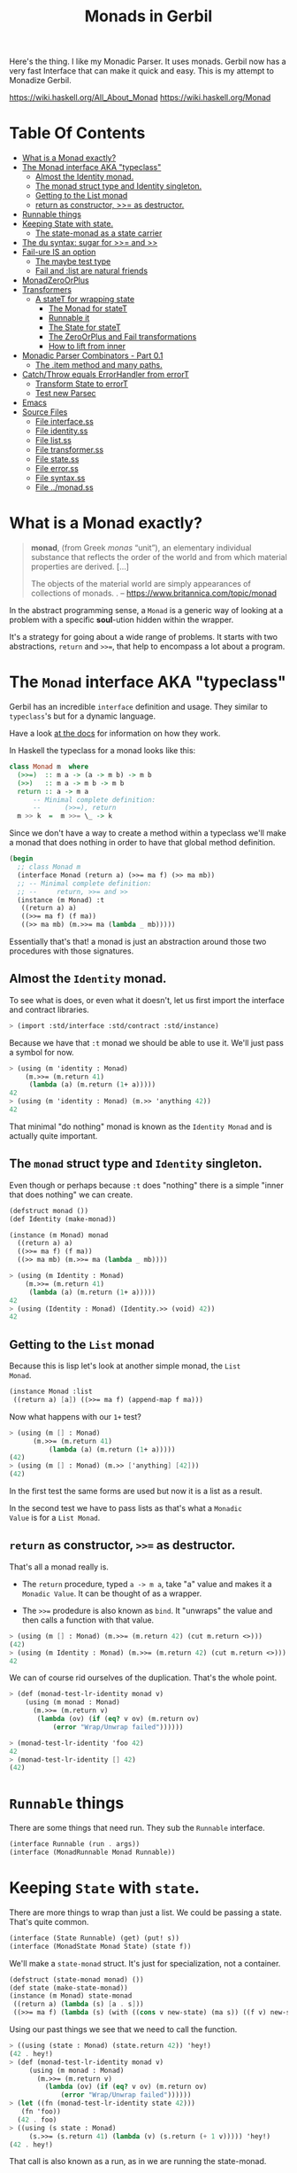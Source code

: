 #+TITLE: Monads in Gerbil

Here's the thing. I like my Monadic Parser. It uses monads. Gerbil now
has a very fast Interface that can make it quick and easy. This is my
attempt to Monadize Gerbil.

 https://wiki.haskell.org/All_About_Monad
 https://wiki.haskell.org/Monad

* Table Of Contents
:PROPERTIES:
:TOC:      :include siblings :depth 5 :ignore (this)
:END:
:CONTENTS:
- [[#what-is-a-monad-exactly][What is a Monad exactly?]]
- [[#the-monad-interface-aka-typeclass][The Monad interface AKA "typeclass"]]
  - [[#almost-the-identity-monad][Almost the Identity monad.]]
  - [[#the-monad-struct-type-and-identity-singleton][The monad struct type and Identity singleton.]]
  - [[#getting-to-the-list-monad][Getting to the List monad]]
  - [[#return-as-constructor--as-destructor][return as constructor, >>= as destructor.]]
- [[#runnable-things][Runnable things]]
- [[#keeping-state-with-state][Keeping State with state.]]
  - [[#the-state-monad-as-a-state-carrier][The state-monad as a state carrier]]
- [[#the-du-syntax-sugar-for--and-][The du syntax: sugar for >>= and >>]]
- [[#fail-ure-is-an-option][Fail-ure IS an option]]
  - [[#the-maybe-test-type][The maybe test type]]
  - [[#fail-and-list-are-natural-friends][Fail and :list are natural friends]]
- [[#monadzeroorplus][MonadZeroOrPlus]]
- [[#transformers][Transformers]]
  - [[#a-statet-for-wrapping-state][A stateT for wrapping state]]
    - [[#the-monad-for-statet][The Monad for stateT]]
    - [[#runnable-it][Runnable it]]
    - [[#the-state-for-statet][The State for stateT]]
    - [[#the-zeroorplus-and-fail-transformations][The ZeroOrPlus and Fail transformations]]
    - [[#how-to-lift-from-inner][How to lift from inner]]
- [[#monadic-parser-combinators---part-01][Monadic Parser Combinators - Part 0.1]]
  - [[#the-item-method-and-many-paths][The .item method and many paths.]]
- [[#catchthrow-equals-errorhandler-from-errort][Catch/Throw equals ErrorHandler from errorT]]
  - [[#transform-state-to-errort][Transform State to errorT]]
  - [[#test-new-parsec][Test new Parsec]]
- [[#emacs][Emacs]]
- [[#source-files][Source Files]]
  - [[#file-interfacess][File interface.ss]]
  - [[#file-identityss][File identity.ss]]
  - [[#file-listss][File list.ss]]
  - [[#file-transformerss][File transformer.ss]]
  - [[#file-statess][File state.ss]]
  - [[#file-errorss][File error.ss]]
  - [[#file-syntaxss][File syntax.ss]]
  - [[#file-monadss][File ../monad.ss]]
:END:
 
* What is a Monad exactly?
:PROPERTIES:
:CUSTOM_ID: what-is-a-monad-exactly
:END:

#+begin_quote
*monad*, (from Greek /monas/ “unit”), an elementary individual
substance that reflects the order of the world and from which material
properties are derived. [...]

The objects of the material world are simply appearances of
collections of monads.
.
-- https://www.britannica.com/topic/monad
#+end_quote

In the abstract programming sense, a =Monad= is a generic way of
looking at a problem with a specific *soul*-ution hidden within
the wrapper.

It's a strategy for going about a wide range of problems. It starts
with two abstractions, =return= and =>>==, that help to encompass
a lot about a program.

* The =Monad= interface AKA "typeclass"
:PROPERTIES:
:CUSTOM_ID: the-monad-interface-aka-typeclass
:END:

Gerbil has an incredible =interface= definition and usage. They
similar to =typeclass='s but for a dynamic language.

Have a look [[https://cons.io/reference/std/interface.html][at the docs]] for information on how they work.

In Haskell the typeclass for a monad looks like this:

#+begin_src haskell
  class Monad m  where
    (>>=)  :: m a -> (a -> m b) -> m b
    (>>)   :: m a -> m b -> m b
    return :: a -> m a
        -- Minimal complete definition:
        --      (>>=), return
    m >> k  =  m >>= \_ -> k 
#+end_src

Since we don't have a way to create a method within a typeclass we'll
make a monad that does nothing in order to have that global method
definition.

#+begin_src scheme :noweb-ref monad-interface
  (begin
    ;; class Monad m 
    (interface Monad (return a) (>>= ma f) (>> ma mb))
    ;; -- Minimal complete definition:
    ;; --     return, >>= and >>
    (instance (m Monad) :t
     ((return a) a)
     ((>>= ma f) (f ma))
     ((>> ma mb) (m.>>= ma (lambda _ mb)))))
#+end_src

Essentially that's that! a monad is just an abstraction around those
two procedures with those signatures.

** Almost the =Identity= monad.
:PROPERTIES:
:CUSTOM_ID: almost-the-identity-monad
:END:

To see what is does, or even what it doesn't, let us first import the
interface and contract libraries.

#+begin_src scheme 
  > (import :std/interface :std/contract :std/instance)
#+end_src

Because we have that =:t= monad we should be able to use it. We'll
just pass a symbol for now.

#+begin_src scheme :noweb-ref test-m
  > (using (m 'identity : Monad)
      (m.>>= (m.return 41)
  	   (lambda (a) (m.return (1+ a)))))
  42
  > (using (m 'identity : Monad) (m.>> 'anything 42))
  42
#+end_src

That minimal "do nothing" monad is known as the =Identity Monad= and
is actually quite important.


** The =monad= struct type and =Identity= singleton.
:PROPERTIES:
:CUSTOM_ID: the-monad-struct-type-and-identity-singleton
:END:

Even though or perhaps because =:t= does "nothing" there is a simple
"inner that does nothing" we can create.

#+begin_src scheme :noweb-ref Identity-struct
  (defstruct monad ())
  (def Identity (make-monad))

  (instance (m Monad) monad
    ((return a) a)
    ((>>= ma f) (f ma))
    ((>> ma mb) (m.>>= ma (lambda _ mb))))
#+end_src

#+begin_src scheme :noweb-ref test-m
  > (using (m Identity : Monad)
      (m.>>= (m.return 41)
  	   (lambda (a) (m.return (1+ a)))))
  42
  > (using (Identity : Monad) (Identity.>> (void) 42))
  42
#+end_src

** Getting to the =List= monad
:PROPERTIES:
:CUSTOM_ID: getting-to-the-list-monad
:END:

Because this is lisp let's look at another simple monad, the =List
Monad=.

#+begin_src scheme :noweb-ref instance-mlist
  (instance Monad :list
   ((return a) [a]) ((>>= ma f) (append-map f ma)))
#+end_src

Now what happens with our =1+= test?

#+begin_src scheme :noweb-ref test-mlist
  > (using (m [] : Monad)
        (m.>>= (m.return 41)
    	    (lambda (a) (m.return (1+ a)))))
  (42)
  > (using (m [] : Monad) (m.>> ['anything] [42]))
  (42)
#+end_src

In the first test the same forms are used but now it is a list as a
result.

In the second test we have to pass lists as that's what a =Monadic
Value= is for a =List Monad=.

** =return= as constructor, =>>== as destructor.
:PROPERTIES:
:CUSTOM_ID: return-as-constructor--as-destructor
:END:

That's all a monad really is.

 - The =return= procedure, typed ~a -> m a~, take "a" value and makes
   it a =Monadic Value=. It can be thought of as a wrapper.

 - The =>>== prodedure is also known as =bind=. It "unwraps" the
   value and then calls a function with that value.

#+begin_src scheme :noweb-ref test-lr-identity
  > (using (m [] : Monad) (m.>>= (m.return 42) (cut m.return <>)))
  (42)
  > (using (m Identity : Monad) (m.>>= (m.return 42) (cut m.return <>)))
  42
#+end_src

We can of course rid ourselves of the duplication. That's the whole point.

#+begin_src scheme :noweb-ref test-lr-identity
  > (def (monad-test-lr-identity monad v)
      (using (m monad : Monad)
        (m.>>= (m.return v)
  	     (lambda (ov) (if (eq? v ov) (m.return ov)
  			 (error "Wrap/Unwrap failed"))))))

  > (monad-test-lr-identity 'foo 42)
  42
  > (monad-test-lr-identity [] 42)
  (42)
#+end_src

* =Runnable= things
:PROPERTIES:
:CUSTOM_ID: runnable-things
:END:

There are some things that need run. They sub the =Runnable= interface.

#+begin_src scheme :noweb-ref run-interface
  (interface Runnable (run . args))
  (interface (MonadRunnable Monad Runnable))
#+end_src

* Keeping =State= with =state=.
:PROPERTIES:
:CUSTOM_ID: keeping-state-with-state
:END:

There are more things to wrap than just a list. We could be passing a
state. That's quite common. 

#+begin_src scheme :noweb-ref state-interface
  (interface (State Runnable) (get) (put! s))
  (interface (MonadState Monad State) (state f))
#+end_src

We'll make a =state-monad= struct. It's just for specialization, not a container.

#+begin_src scheme :noweb-ref state-struct
  (defstruct (state-monad monad) ())
  (def state (make-state-monad))
  (instance (m Monad) state-monad
   ((return a) (lambda (s) [a . s]))
   ((>>= ma f) (lambda (s) (with ((cons v new-state) (ma s)) ((f v) new-state)))))
#+end_src

Using our past things we see that we need to call the function.

#+begin_src scheme :noweb-ref first-state-test
    > ((using (state : Monad) (state.return 42)) 'hey!)
    (42 . hey!)
    > (def (monad-test-lr-identity monad v)
         (using (m monad : Monad)
           (m.>>= (m.return v)
     	     (lambda (ov) (if (eq? v ov) (m.return ov)
     			 (error "Wrap/Unwrap failed"))))))
    > (let ((fn (monad-test-lr-identity state 42)))
       (fn 'foo))
      (42 . foo)
    > ((using (s state : Monad)
         (s.>>= (s.return 41) (lambda (v) (s.return (+ 1 v))))) 'hey!)
    (42 . hey!)
#+end_src

That call is also known as a run, as in we are running the state-monad.

#+begin_src scheme :noweb-ref state-run
  (instance (r Runnable) (s state-monad)
    ((run m . args) (apply m (if (null? args) [s] args))))
#+end_src

By =using= those interfaces we can see how =state-monad= is a =Monad=
that is =Runnable=.

#+begin_src scheme :noweb-ref first-state-test
  > (using ((m state : Monad)
  	  (r state : Runnable))
        (r.run (m.return 42) 'hey!))
  (42 . hey!)
#+end_src

Now of course we have =MonadRunnable= and because we are dynamic I
figure that the =state-monad= dynamic typeclass instance may be the
state itself.

#+begin_src scheme :noweb-ref first-state-test
  > (using (state : MonadRunnable)
      (with ((cons n monad) (state.run (state.return 42)))
        [n (state-monad? monad)]))
  (42 #t)
#+end_src

There's more to state, we need to define an instance of =State= for
the =state-monad= structure so we can =get= and =put!= the state.

#+begin_src scheme :noweb-ref state-State
    (instance State state-monad
      ((get) (lambda (s) [s . s]))
      ((put! new) (lambda (s) [s . new])))
#+end_src

Easy, right? We've defined everything now to have a working =MonadState=.

A =(state f)= function is an easy way to get and modify the state in
one fell swoop.

#+begin_src scheme :noweb-ref MonadState
  (instance (m MonadState) state-monad
    ((state f)
     (m.>>= (m.get)
  	  (lambda (s)
  	    (with ((cons a _s) (f s))
       (m.>> (m.put! _s)
  		    (m.return a)))))))
  	    
#+end_src

Those abstractions can be important. 

#+begin_src scheme :noweb-ref first-state-test
  > (using (s state : MonadState)
     (s.run (s.return 42) 'hey!))
  (42 . hey!)

  > (using (s state : MonadState)
      (s.run (s.>>= (s.put! 'hey!) (lambda _ (s.return 42)))))
  (42 . hey!)

  > (using (s state : MonadState)
        (s.run (s.>>= (s.put! 'hey!) (lambda (old) (s.return old))) 42))
  (42 . hey!)

  > (using (s state : MonadState)
        (s.run (s.>> (s.put! 42)
  		   (s.>>= (s.put! 'hey!) (lambda (old) (s.return old))))
  	     (void)))
  (42 . hey!)

  > (using (s state : MonadState)
      (s.run (s.state (lambda (s_) ['!yeh  (+ s_ 1) ...])) 41))
  (!yeh . 42)
#+end_src

** The =state-monad= as a state carrier
:PROPERTIES:
:CUSTOM_ID: the-state-monad-as-a-state-carrier
:END:

Because we somewhat need to have something that is passed around to
dispatch on there's a number of reasons to combine the state
abstraction with that type instance.

#+begin_src scheme :noweb-ref first-state-test
  > (defstruct (inner-state-monad state-monad) (state))
  > (def inner-state (make-inner-state-monad 41))
  > (1+ (inner-state-monad-state inner-state))
  42
  > (instance (m MonadState) (ism inner-state-monad)
    ((put! new) (lambda (s)
  		(set! (inner-state-monad-state ism) new)
  		[s . new])))
  > (using (ism inner-state : MonadState)
      (ism.run (ism.put! 42) 84))
  (84 . 42)
  > (inner-state-monad-state inner-state)
  42

#+end_src


* The =du= syntax: sugar for =>>== and =>>=
:PROPERTIES:
:CUSTOM_ID: the-du-syntax-sugar-for--and-
:END:

Binding variables is a big part of programming. Sequential steps down
a path are also important, as well as knowing what has passed. 

In =Lisp= the =let*= form is kinda what I'm talking about. The =begin=
form plays a role as well.

The idea that everything is derived from a monad becomes even more
succint with some syntax.

In =Haskell= this is called =do= but that's already taken and as luck
would have it =using= is a part of our "Do Using" (aka =du=) so it all
works out.

Here's an example.

#+begin_src scheme :noweb-ref first-du-test
  > (du (m 'identity : Monad) 
       n <- (m.return 41)
       v <- (m.return (+ n 1))
     (= v 42))
  #t
#+end_src


So =n <- mv ...= is just ~(m.>>= mv (n) ...)~ in short form,

#+begin_src scheme :noweb-ref first-du-test
  > (using (m 'identity : Monad) 
      (m.>>=
       (m.return 41)
       (lambda (n)
         (m.>>=
  	(m.return (+ n 1))
  	(lambda (v) (= v 42))))))
  #t
#+end_src

There are a few ways to go about using =du=. Because things inside it
are basically inside the monad "wrapper" that means that, for example,
the =Runnable= interface needs to be used outside of it.

The first attempt is just to use it to bind an identifier to run.

#+begin_src scheme :noweb-ref first-du-test
  > (let (ms (du (s state : MonadState)
               (s.put! 41)
               (s.state (lambda (st) ['!yeh  (+ st 1) ...]))))
      (Runnable-run state ms))
  (!yeh . 42)
#+end_src

This is such a simple task that all we are doing is using the =>>=
operation and we need to bind the runnable so not really a good
example.

We could just use that with =using= and not =du= at all.

#+begin_src scheme :noweb-ref first-du-test
  > (using (s state : MonadState)
      (s.run (s.>>
              (s.put! 41)
              (s.state (lambda (s_) ['!yeh  (+ s_ 1) ...])))))
  (!yeh . 42)
#+end_src

But most things are not as simple as a single =>>= or even a binding
=>>== .

So, to make sure that we can nest that there's an "inline" =(du id
...)= syntax. That way we can maintain the abstraction and use the
pretty short form syntax.

#+begin_src scheme :noweb-ref first-du-test
  > (def (testme tn)
      (du (s state : MonadState)
        (s.run (du s
  	       n <- (s.get)
  	       (let (v (+ n 1))
  	         (if (eqv? v 42) (s.put! v) (s.put! error:)))
  	       (s.return '!yeh))
  	     tn)))
  > (testme 41)
  (!yeh . 42)
  > (testme 46)
  (!yeh . error:)
#+end_src

* =Fail=-ure IS an option
:PROPERTIES:
:CUSTOM_ID: fail-ure-is-an-option
:END:

There are times when things fail.

#+begin_src scheme :noweb-ref fail-interface
  (interface Fail (fail . args))
  (interface (MonadFail Monad Fail))
#+end_src

** The =maybe= test type
:PROPERTIES:
:CUSTOM_ID: the-maybe-test-type
:END:

For example there could be the abstract =maybe= and =nothing=
concepts.

#+begin_src scheme :noweb-ref maybe-test
  > (defstruct maybe (nothing))
  > (instance MonadFail (m maybe)
      ((return a) a)
      ((>>= ma f)
       (if (eqv? m.nothing ma) ma (f ma)))
      ((fail . _) m.nothing))

  > (def (testme o (no #f))
      (du (mf (maybe no) : MonadFail)
  	n <- 1
  	m <- (if (even? o) (mf.fail) o)
        (+ m n)))

  > (testme 4)
  #f
  > (testme 5)
  6
  > (testme 2 'huh)
  huh
  > (testme 3)
  4
#+end_src


** =Fail= and =:list= are natural friends
:PROPERTIES:
:CUSTOM_ID: fail-and-list-are-natural-friends
:END:

#+begin_src scheme :noweb-ref fail-list
  (instance Fail :list ((fail . _) []))
#+end_src

#+begin_src scheme :noweb-ref fail-list-test
  > (def (testl lst)
      (du (mf [] : MonadFail)
          n <- lst
  	m <- (if (even? n) (mf.fail) (mf.return (+ 41 n)))
        (mf.return (eqv? 42 m))))

  > (testl [1 2 3 4 5 6])
  (#t #f #f)
#+end_src


* =MonadZeroOrPlus=
:PROPERTIES:
:CUSTOM_ID: monadzeroorplus
:END:

For a list there should be a way to add items. =MonadPlus= is just
that. An Empty list is =Zero=. And =Or= is like a deterministic
version of =Plus=.

For the Haskell foreground read [[https://wiki.haskell.org/MonadPlus_reform_proposal][here]].

#+begin_src scheme :noweb-ref zpo-interfaces
  (interface Plus (plus a b))
  (interface (MonadPlus Monad Plus))
  (interface Zero (zero))
  (interface (MonadZero Monad Zero))
  (interface (MonadZeroPlus Monad Zero Plus))
  (interface Or (or x y))
  (interface (MonadZeroOrPlus Monad Or Plus Zero))
#+end_src

So a =:list= is of those three...

#+begin_src scheme :noweb-ref zpo-list
  (instance Plus :list ((plus a b) (append a b)))
  (instance Zero :list ((zero) []))
  (instance Or :list ((or l1 l2) (if (null? l1) l2 l1)))
#+end_src

... and because it's already a monad we can play with it like that.

#+begin_src scheme :noweb-ref test-list-zpo
  > (du (m [] : MonadPlus)
      (m.plus (m.return 42) [42]))
  (42 42)
  > (du (m [] : MonadZero)
      (m.zero))
  ()
  > (du (m [] : MonadZeroOrPlus)
        (m.or (m.plus (m.return 42) (m.zero)) (m.zero)))
  (42)
#+end_src

* Transformers
:PROPERTIES:
:CUSTOM_ID: transformers
:END:

Different transformers may need to tranform one another or some
such. Beyond that there's =lift=. The idea is that the inner monad is
lifted so we can use it without knowing what is is.

#+begin_src scheme :noweb-ref trans-interfaces
  (interface Transformer (lift c))
  (interface (MonadTrans Monad Transformer))
#+end_src

We need something to pass around, and all transformers have an inner,
that's the point.

A transformer is something with something else inside.

#+begin_src scheme :noweb-ref trans-instance
  (defstruct (transformer monad) (inner))
#+end_src

** A =stateT= for wrapping state
:PROPERTIES:
:CUSTOM_ID: a-statet-for-wrapping-state
:END:

Previously, all the monad instances are separate. We want to combine
them.

That's where transformers come in.

*** The =Monad= for =stateT=
:PROPERTIES:
:CUSTOM_ID: the-monad-for-statet
:END:

#+begin_src scheme :noweb-ref stateT-struct
  (defstruct (stateT transformer) ())

  (instance (m Monad) (st stateT) 
    ((return a)
     (using (inner st.inner : Monad) (lambda (s) (inner.return [a . s]))))
    ((>>= ma f)
     (using (inner st.inner : Monad)
       (lambda (s)
         (du inner
    	 pair <- (ma s)
    	 (with ((cons v s!) pair) ((f v) s!)))))))

#+end_src


#+begin_src scheme :noweb-ref test-stateT
  > (def (test-stateT-monad state)
      (du (m state : Monad)
  	n <- (m.return 42)
        (m.return [n (= n 42)])))
  > ((test-stateT-monad (make-stateT Identity)) 'state)
   ((42 #t) . state)
  > ((test-stateT-monad (make-stateT [])) 'state)
   (((42 #t) . state))
#+end_src

*** =Runnable= it
:PROPERTIES:
:CUSTOM_ID: runnable-it
:END:


#+begin_src scheme :noweb-ref stateT-struct
  (instance Runnable (st stateT)
    ((run mv (state (void))) (mv state)))
#+end_src

*** The =State= for =stateT=
:PROPERTIES:
:CUSTOM_ID: the-state-for-statet
:END:

The state transformer is for state after all.

#+begin_src scheme :noweb-ref stateT-struct
  (instance State (st stateT)
    ((get) (lambda (s) (du (m st.inner : Monad) (m.return [s . s]))))
    ((put! s!) (lambda (s) (du (m st.inner : Monad) (m.return [s . s!])))))
  (instance MonadState (st stateT)
    ((state f) (using (m st.inner : Monad) (lambda (s) (let (ret (f s)) (m.return ret))))))
  
#+end_src

First the =get= and =put!=.

#+begin_src scheme :noweb-ref test-stateT
  > (def (test-stateT-State statet first-state)
      (def run (du (m statet : MonadState)
  	       first <- (m.put! 42)
                 second <- (m.get)
                (m.put! 'final)
                (m.return [first second])))
      (run first-state))
  > (test-stateT-State (make-stateT (Monad Identity)) 'first)
   ((first 42) . final)
  > (test-stateT-State  (make-stateT (Monad [])) 'second)
   (((second 42) . final))
#+end_src

And the =state= procedure.

#+begin_src scheme :noweb-ref test-stateT
      > (def (test-stateT-state statet)
          (du (m statet : MonadState)
           (m.state (lambda (s!) [s! . 42]))))
      > (using (s (make-stateT (Monad Identity)) : Runnable)
          (s.run (test-stateT-state s) 'first))
       (first . 42)
      > (using (s (make-stateT (Monad [])) : Runnable)
          (s.run (test-stateT-state s) 'second))
       ((second . 42))
#+end_src

*** The =ZeroOrPlus= and =Fail= transformations
:PROPERTIES:
:CUSTOM_ID: the-zeroorplus-and-fail-transformations
:END:

Choices can be a big part of programming.

#+begin_src scheme :noweb-ref stateT-struct
  (instance Or (st stateT)
    ((or x y) (lambda (s) (du (inner st.inner : Or)
  		      (inner.or (x s) (y s))))))
   (instance Plus (st stateT)
    ((plus x y) (lambda (s) (du (inner st.inner : Plus)
  		      (inner.plus (x s) (y s))))))
   (instance Zero (st stateT)
    ((zero) (lambda (s) (du (inner st.inner : Zero)
  		      (inner.zero)))))
   (instance Fail (st stateT)
    ((fail) (lambda (s) (du (inner st.inner : Fail)
  		      (inner.fail)))))
#+end_src

#+begin_src scheme :noweb-ref test-stateT
  > ((du (m (make-stateT []) : MonadZeroOrPlus)
        ab <- (m.plus (m.return 'a) (m.return 'b))
        
        (m.return ab))
     42)
  ((a . 42) (b . 42))
   > ((du (m (make-stateT []) : MonadZeroOrPlus)
        a <- (m.or (m.return 'a) (m.return 'b))
        
        (m.return a))
      42)
  ((a . 42))
   > ((du (m (make-stateT []) : MonadZeroOrPlus)
        b <- (m.or (m.zero) (m.return 'b))
        
        (m.return b))
      42)
  ((b . 42))
     
#+end_src

*** How to =lift= from inner
:PROPERTIES:
:CUSTOM_ID: how-to-lift-from-inner
:END:

Just because we're tried to make the =stateT= wrap most monadic
computations does not mean that we can trivially wrap any monadic
value from the =inner=.

#+begin_src scheme :noweb-ref stateT-struct
  (instance MonadTrans (st stateT)
    ((lift c) (lambda (s)
  	      (du (inner st.inner : Monad)
  		x <- c
  	       (inner.return [x . s])))))
#+end_src

So we can take a function for the inner monad and lift it up!

Believe it or not having inner list outer state is the whole reason I
got into Monads.

#+begin_src scheme :noweb-ref test-stateT
  > (def (listM-fn)
      (du (m (MonadPlus []) :- MonadPlus)
        (m.plus (m.return 41) (m.return 43))))
  > (listM-fn)
  (41 43)
  > ((du (m (make-stateT []) : MonadTrans)
       foo <- (m.lift (listM-fn))
       (m.return (+ foo 1))) "state")
  ((42 . "state") (44 . "state"))
#+end_src

* Monadic Parser Combinators - Part 0.1
:PROPERTIES:
:CUSTOM_ID: monadic-parser-combinators---part-01
:END:

I'm not at all sure how I came across this but after writing my first
=Org Mode= parser, I found this quote:

  #+begin_quote
   A Parser for Things is a function from Strings to Lists of Pairs of
   Things and Strings!
   
   --Fritz Ruehr
  #+end_quote


What that meant, along with the [[https://nottingham-repository.worktribe.com/output/1024440/monadic-parser-combinators][Monadic Parser Combinators]] paper, is
the reason I got into monads.

The idea here should help with seeing how all the abstractions come
together.

** The =.item= method and many paths.
:PROPERTIES:
:CUSTOM_ID: the-item-method-and-many-paths
:END:

For a first go: a parser is just for a string, the state is the
index in that string we are currently looking at, and the item is that charaction which it turn increments the state

#+begin_src scheme :noweb-ref first-parser-test
  > (interface (Parser MonadState Fail Zero Or Plus) (item))
  > (defstruct (parser stateT) (string) constructor: :init!)
  > (defmethod {:init! parser} (lambda (self string (inner (Monad [])))
  			      (set! (parser-inner self) inner)
  			      (set! (parser-string self) string)))
  				
  > (def current-parser (make-parameter (make-parser "42")))

  > (instance (P Parser) (p parser)
      ((item) (du P  
  	      idx <- (P.get)
  	      str <- (P.return p.string)
  	      len <- (P.return (string-length str))
  	      (P.put! (1+ idx))
  	      (if (>= idx len) (P.fail)
  		  (P.return (string-ref str idx))))))

  > ((using (p (current-parser) : Parser) (p.item)) 0)
  ((#\4 . 1))
  > ((using (p (current-parser) : Parser) (p.plus (p.item) (p.item))) 0)
  ((#\4 . 1)(#\4 . 1))
#+end_src


All we really need is a =char​=?= and we could have a parser.

#+begin_src scheme :noweb-ref first-parser-test
  > (interface (Parsec Parser) (char=? char))
  > (defstruct (parsec parser) ())
  > (instance (P Parsec) (p parsec)
      ((char=? char)
       (du P
         c <- (P.item)
         (if (char=? char c) (P.return c) (P.fail)))))
  > ((du (m (make-stateT []) : MonadFail) (m.fail)) "42")
  ()
  > (current-parser (make-parsec "42"))
   > ((using (p (current-parser) : Parsec)
        (p.char=? #\4)) 1)
  ()
  > (du (p (current-parser) : Parsec)
      (p.run (p.char=? #\4) 0))
    ((#\4 . 1))

#+end_src

* Catch/Throw equals =ErrorHandler= from =errorT=
:PROPERTIES:
:CUSTOM_ID: catchthrow-equals-errorhandler-from-errort
:END:

We all know about throwing and catching errors. The =...Handler= is
there to play nice with =:std/error= of course.

#+begin_src scheme :noweb-ref Error-interface
    (interface ErrorHandler (throw . args) (catch thunk handler) (error? thing))
    (interface (MonadError Monad ErrorHandler))
#+end_src

The Error wrapper can be another transformer.

#+begin_src scheme :noweb-ref errorT-struct
  (defstruct (errorT transformer) () constructor: :init!)
  (defmethod {:init! errorT}
    (lambda (self inner)
      (set! self.inner inner)))
#+end_src

Making the handler is easy. 

#+begin_src scheme :noweb-ref errorT-struct
  (instance (m Monad) (et errorT)
    ((return a) (du (inner et.inner : Monad) (inner.return a)))
    ((>>= ma f) (using (me m : MonadError)
                  (du (inner et.inner : Monad)
                  a <- ma
  		  (if (me.error? a) (inner.return a) (f a))))))

  (instance (me ErrorHandler) (et errorT)
    ((error? thing) (Error? thing))
    ((throw msg . irritants)
     (du (inner et.inner : Monad)
       (inner.return (Error msg irritants: irritants))))
    ((catch exp handler)
     (du (inner et.inner : Monad)
       val <- exp
       (if (me.error? val) (handler val) (inner.return val)))))

  (instance Fail (et errorT) ((fail) (using (i et.inner : Fail) (i.fail))))
  (instance Or (et errorT) ((or a b) (using (i et.inner : Or) (i.or a b))))
  (instance Plus (et errorT) ((plus a b) (using (i et.inner : Plus) (i.plus a b))))
  (instance Runnable (et errorT) ((run fn arg) (using (i et.inner : Runnable) (i.run fn arg))))
  (instance Zero (et errorT) ((zero) (using (i et.inner : Zero) (i.zero))))

#+end_src

Testing it makes it clear.

#+begin_src scheme :noweb-ref errorT-test
  > (du (m (make-errorT Identity) : MonadError) (m.return 42))
  42
  > (du (m (make-errorT []) : MonadError) (m.return 42))
  (42)
  > (du (m (make-errorT []) : Monad) (m.return 42))
  (42)
  > (def (test mo n (m (make-errorT mo)))
     (du (m : MonadError)
       foo <- (m.return n)
       (m.return (displayln "FOO:" foo))
       (if (eqv? 42 foo) (m.throw "LTUAE")
        (m.return (- foo 1)))))

  > (Error? (test Identity 42))
  #t

  > (Error-message (test Identity 42))
  "LTUAE"
  > (map Error-message (test [] 42))
  ("LTUAE")
  > (test Identity 43)
  42
  > (test [] 43)
  (42)
  > (using (m (make-errorT []) : MonadError)
      (m.catch (test #f 43 m) (lambda (e) 'fourtwo)))
  (42)
  > (using (m (make-errorT []) : MonadError)
      (m.catch (test #f 42 m) (lambda (e) 'fourtwo)))
  fourtwo
#+end_src

** Transform =State= to =errorT=
:PROPERTIES:
:CUSTOM_ID: transform-state-to-errort
:END:

This is after state in the train of thought so is defined here.

#+begin_src scheme :noweb-ref errorT-struct
  (instance State (et errorT)
   ((get) (du (inner et.inner : MonadState) (inner.get)))
   ((put! s) (du (inner et.inner : MonadState) (inner.put! s))))

  (instance MonadState (et errorT)
   ((state f)(du (inner et.inner : MonadState) (inner.state f))))

  (instance MonadError (st stateT)
    ((error? e?) (lambda (s)
                   (du (inner st.inner : MonadError)
                   [(inner.error? e?) s ...])))
    ((throw message . args)
     (lambda (s)
     [ (apply MonadError-throw st.inner message args) s ...]))
    ((catch exp handler) (lambda (s) (du (inner st.inner : MonadError)
  		      [(inner.catch exp handler) s ...]))))	  
#+end_src

** Test new Parsec
:PROPERTIES:
:CUSTOM_ID: test-new-parsec
:END:

#+begin_src scheme :noweb-ref errorT-test
  > (interface (Parser MonadState ErrorHandler Fail Zero Or Plus) (item))
  > (defstruct (parser errorT) (string) constructor: :init!)
  > (defmethod {:init! parser}
      (lambda (self string)
        (set! self.string string)
        (@next-method self (make-stateT []))))

  > (instance (P Parser) (p parser)
     ((item) (du P  
  	      idx <- (P.get)
  	      str <- (P.return p.string)
  	      len <- (P.return (string-length str))
  	      (P.put! (1+ idx))
  	      (if (>= idx len) (P.fail)
  		  (P.return (string-ref str idx))))))
  > (interface (Parsec Parser) (char=? char))
  > (defstruct (parsec parser) ())
  > (instance (P Parsec) (p parsec)
      ((char=? char)
       (du P
         c <- (P.item)
         (if (char=? char c) (P.return c) (P.fail)))))
  		       
  > (def (test-ltuae str)
      (def psec (make-parsec str))
      (def prsr (du (p psec : Parsec)
  		  (p.or (p.>> (p.char=? #\4) (p.char=? #\2))
  			(p.throw "Not The Answer"))))
      (car (prsr 0)))

  > (test-ltuae "42")
  (#\2 . 2)
  > (with ((cons result state) (test-ltuae "43"))
      (Error-message result))
  "Not The Answer"



#+end_src



* Emacs
:PROPERTIES:
:CUSTOM_ID: emacs
:END:

#+begin_src emacs-lisp
  (require 'gerbil-mode)
  (gerbil-put-indent '(du) 1)
  (gerbil-put-indent '(instance) 2)
#+end_src

* Source Files
:PROPERTIES:
:CUSTOM_ID: source-files
:END:

** /File/ interface.ss
:PROPERTIES:
:CUSTOM_ID: file-interfacess
:END:
#+begin_src scheme :noweb yes :tangle interface.ss
  (import :std/interface :std/contract
  	#;"../instance":std/instance)
   (export
     #t
     (interface-out unchecked: #t Monad Runnable State))

   <<monad-interface>>

   <<run-interface>>

   <<state-interface>>

   <<fail-interface>>

   <<zpo-interfaces>>

   <<Error-interface>>

   <<trans-interfaces>>
    
#+end_src

** /File/ identity.ss
:PROPERTIES:
:CUSTOM_ID: file-identityss
:END:

#+begin_src scheme :noweb yes :tangle identity.ss
  (import ../instance #;"../instance"
          ./interface #;"interface"
          :std/interface :std/srfi/1)
  (export #t)

   <<Identity-struct>>
#+end_src

** /File/ list.ss
:PROPERTIES:
:CUSTOM_ID: file-listss
:END:

#+begin_src scheme :noweb yes :tangle list.ss
  (import ../instance #;"../instance"
          ./interface #;"interface"
          :std/interface :std/srfi/1)
  (export #t)

  <<instance-mlist>>

  <<fail-list>>

  <<zpo-list>>

#+end_src

** /File/ transformer.ss
:PROPERTIES:
:CUSTOM_ID: file-transformerss
:END:

#+begin_src scheme :noweb yes :tangle transformer.ss
  (import ../instance
          ./interface
          ./identity
          :std/interface :std/srfi/1)
  (export #t)

  <<trans-instance>>

#+end_src

** /File/ state.ss
:PROPERTIES:
:CUSTOM_ID: file-statess
:END:

#+begin_src scheme :noweb yes :tangle state.ss
  (import ../instance #;"../instance"
           ./interface #;"interface"
           ./syntax #;"syntax"
           ./identity #;"identity"
           ./transformer
          :std/interface :std/srfi/1)
  (export #t)

  <<state-struct>>

  <<state-run>>

  <<state-State>>

  <<MonadState>>

  <<stateT-struct>>

#+end_src

** /File/ error.ss
:PROPERTIES:
:CUSTOM_ID: file-errorss
:END:

#+begin_src scheme :noweb yes :tangle error.ss
  (import ../instance #;"../instance"
           ./interface #;"interface"
           ./syntax #;"syntax"
           ./identity #;"identity"
           ./state #;"state"
           ./transformer
          :std/interface :std/srfi/1 :std/error)
  (export #t)

  <<errorT-struct>>
#+end_src

** /File/ syntax.ss
:PROPERTIES:
:CUSTOM_ID: file-syntaxss
:END:

#+begin_src scheme :noweb-ref du-syntax
  (defsyntax (du stx)
    (def (expand-bind id stx)
      (with-syntax* ((id id)
  		   (bind (stx-identifier #'id #'id ".>>="))
  		   (seq (stx-identifier #'id #'id ".>>")))
      (syntax-case stx (<-)
        ((var <- from body ... end)
         #'(bind from (lambda (var) (du id body ... end))))
        ((>> body ... end)
         #'(seq >> (du id body ... end)))
        ((end) #'end))))

    (syntax-case stx ()
      ((_ id body ...)
       (identifier? #'id)
       (with-syntax ((bindings (expand-bind #'id #'(body ...))))
         #'bindings))
      ((_ (id expr ~ Monad) body ...)
       (and (identifier? #'id)
            (identifier? #'~))
       #'(using (id expr ~ Monad)
             (du id body ...)))
      ((_ (id ~ Monad) body ...)
       (and (identifier? #'id)
            (identifier? #'~))
       #'(using (id ~ Monad)
         (du id body ...)))
      ((_ ((id this ...) rest ...) body ...)
       #'(using ((id this ...) rest ...)
  	 (du id body ...)))))
#+end_src

#+begin_src scheme :noweb yes :tangle syntax.ss
  (import :std/contract)
  (export #t)

  <<du-syntax>>
#+end_src

** /File/ ../monad.ss
:PROPERTIES:
:CUSTOM_ID: file-monadss
:END:

#+begin_src scheme :tangle ../monad.ss
    (import
      ./monad/interface
      ./monad/syntax
      ./monad/identity
      ./monad/list
      ./monad/transformer
      ./monad/state
      ./monad/error)
    (export
      (import: ./monad/interface)
      (import: ./monad/identity)
      (import: ./monad/list)
      (import: ./monad/transformer)
      (import: ./monad/state)
      (import: ./monad/syntax)
      (import: ./monad/error))
#+end_src

** The Test File                                                   :noexport:
:PROPERTIES:
:CUSTOM_ID: the-test-file
:END:

#+begin_src scheme :noweb yes :tangle ../../../src/std/monad-test.ss
        ;;; -*- Gerbil -*-
        ;;; (C) me at drewc.ca
        ;;; :std/monad unit-tests

        (import :std/test
                :std/error
                :std/interactive
                :srfi/13
                :std/instance
                :std/monad
                (only-in :std/sugar hash try)
                (only-in :gerbil/core error-object? with-catch))
        (export monad-test)

        (defsyntax (test-inline stx)
          (syntax-case stx (>)
            ((_ test-case: name rest ...)
             #'(test-case name (test-inline rest ...)))
            ((_ > form > rest ...)
             #'(begin (when std/test#*test-verbose* (displayln "... " 'form)) form (test-inline > rest ...)))
            ((_ > test result rest ...)
             #'(begin (check test => 'result) (test-inline rest ...)))
            ((_) #!void)))

        ;; (set-test-verbose! #t)

        (def monad-test
          (test-suite "Test :std/monad"
            
          (test-inline
           test-case: ":t as Identity"
           <<test-m>>
           > #t #t)
          (test-inline
           test-case: ":list as List"
           <<test-mlist>>)

          (test-inline
           test-case: ":list and :t Left and Right identity"
           <<test-lr-identity>>)

          (test-inline
           test-case: "First State Tests"
           <<first-state-test>>)

          (test-inline
           test-case: "First du Tests"
            <<first-du-test>>)

          (test-inline
           test-case: "Fail Tests"
           <<maybe-test>>
           <<fail-list-test>>)

          (test-inline
           test-case: "ZPO tests"
           <<test-list-zpo>>)


          (test-inline
            test-case: "StateT tests"
            <<test-stateT>>)

           (test-inline
             test-case: "First Parser Tests"
             <<first-parser-test>>)

           (test-inline
             test-case: "ErrorT tests"
             <<errorT-test>>)
   ))
              
        		 
             




#+end_src

